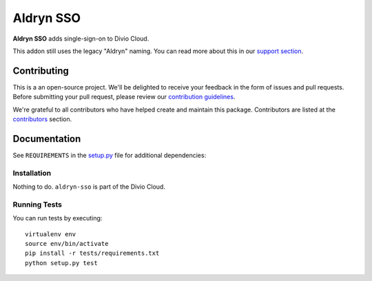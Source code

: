 ==========
Aldryn SSO
==========

|pypi| |build| |coverage|

**Aldryn SSO** adds single-sign-on to Divio Cloud.

This addon still uses the legacy "Aldryn" naming. You can read more about this in our
`support section <https://support.divio.com/general/faq/essential-knowledge-what-is-aldryn>`_.


Contributing
============

This is a an open-source project. We'll be delighted to receive your
feedback in the form of issues and pull requests. Before submitting your
pull request, please review our `contribution guidelines
<http://docs.django-cms.org/en/latest/contributing/index.html>`_.

We're grateful to all contributors who have helped create and maintain this package.
Contributors are listed at the `contributors <https://github.com/divio/aldryn-sso/graphs/contributors>`_
section.


Documentation
=============

See ``REQUIREMENTS`` in the `setup.py <https://github.com/divio/aldryn-sso/blob/master/setup.py>`_
file for additional dependencies:

|python| |django|


Installation
------------

Nothing to do. ``aldryn-sso`` is part of the Divio Cloud.


Running Tests
-------------

You can run tests by executing::

    virtualenv env
    source env/bin/activate
    pip install -r tests/requirements.txt
    python setup.py test


.. |pypi| image:: https://badge.fury.io/py/aldryn-sso.svg
    :target: http://badge.fury.io/py/aldryn-sso
.. |build| image:: https://travis-ci.org/divio/aldryn-sso.svg?branch=master
    :target: https://travis-ci.org/divio/aldryn-sso
.. |coverage| image:: https://codecov.io/gh/divio/aldryn-sso/branch/master/graph/badge.svg
    :target: https://codecov.io/gh/divio/aldryn-sso

.. |python| image:: https://img.shields.io/badge/python-2.7%20%7C%203.4+-blue.svg
    :target: https://pypi.org/project/aldryn-sso/
.. |django| image:: https://img.shields.io/badge/django-1.11%20%7C%202.1%20%7C%202.2-blue.svg
    :target: https://www.djangoproject.com/
